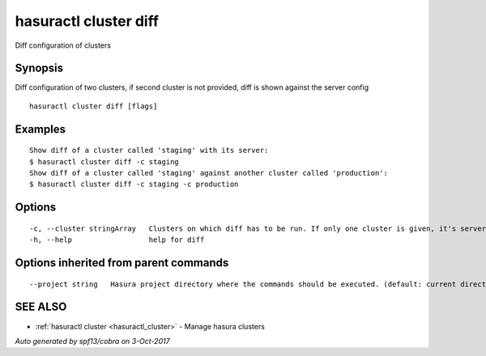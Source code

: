 .. _hasuractl_cluster_diff:

hasuractl cluster diff
----------------------

Diff configuration of clusters

Synopsis
~~~~~~~~


Diff configuration of two clusters, if second cluster is not provided, diff is shown against the server config

::

  hasuractl cluster diff [flags]

Examples
~~~~~~~~

::

  Show diff of a cluster called 'staging' with its server:
  $ hasuractl cluster diff -c staging
  Show diff of a cluster called 'staging' against another cluster called 'production':
  $ hasuractl cluster diff -c staging -c production

Options
~~~~~~~

::

  -c, --cluster stringArray   Clusters on which diff has to be run. If only one cluster is given, it's server and local versions are diffed
  -h, --help                  help for diff

Options inherited from parent commands
~~~~~~~~~~~~~~~~~~~~~~~~~~~~~~~~~~~~~~

::

      --project string   Hasura project directory where the commands should be executed. (default: current directory)

SEE ALSO
~~~~~~~~

* :ref:`hasuractl cluster <hasuractl_cluster>` 	 - Manage hasura clusters

*Auto generated by spf13/cobra on 3-Oct-2017*
